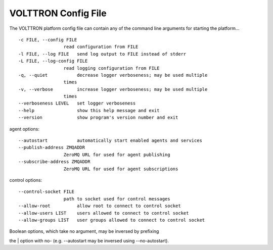VOLTTRON Config File
====

The VOLTTRON platform config file can contain any of the command line
arguments for starting the platform...

::

       -c FILE, --config FILE
                        read configuration from FILE
       -l FILE, --log FILE   send log output to FILE instead of stderr
       -L FILE, --log-config FILE
                        read logging configuration from FILE
       -q, --quiet           decrease logger verboseness; may be used multiple
                        times
       -v, --verbose         increase logger verboseness; may be used multiple
                        times
       --verboseness LEVEL   set logger verboseness
       --help                show this help message and exit
       --version             show program's version number and exit

agent options:

::

       --autostart           automatically start enabled agents and services
       --publish-address ZMQADDR
                        ZeroMQ URL for used for agent publishing
       --subscribe-address ZMQADDR
                        ZeroMQ URL for used for agent subscriptions

control options:

::

       --control-socket FILE
                        path to socket used for control messages
       --allow-root          allow root to connect to control socket
       --allow-users LIST    users allowed to connect to control socket
       --allow-groups LIST   user groups allowed to connect to control socket

| Boolean options, which take no argument, may be inversed by prefixing
the
| option with no- (e.g. --autostart may be inversed using
--no-autostart).
